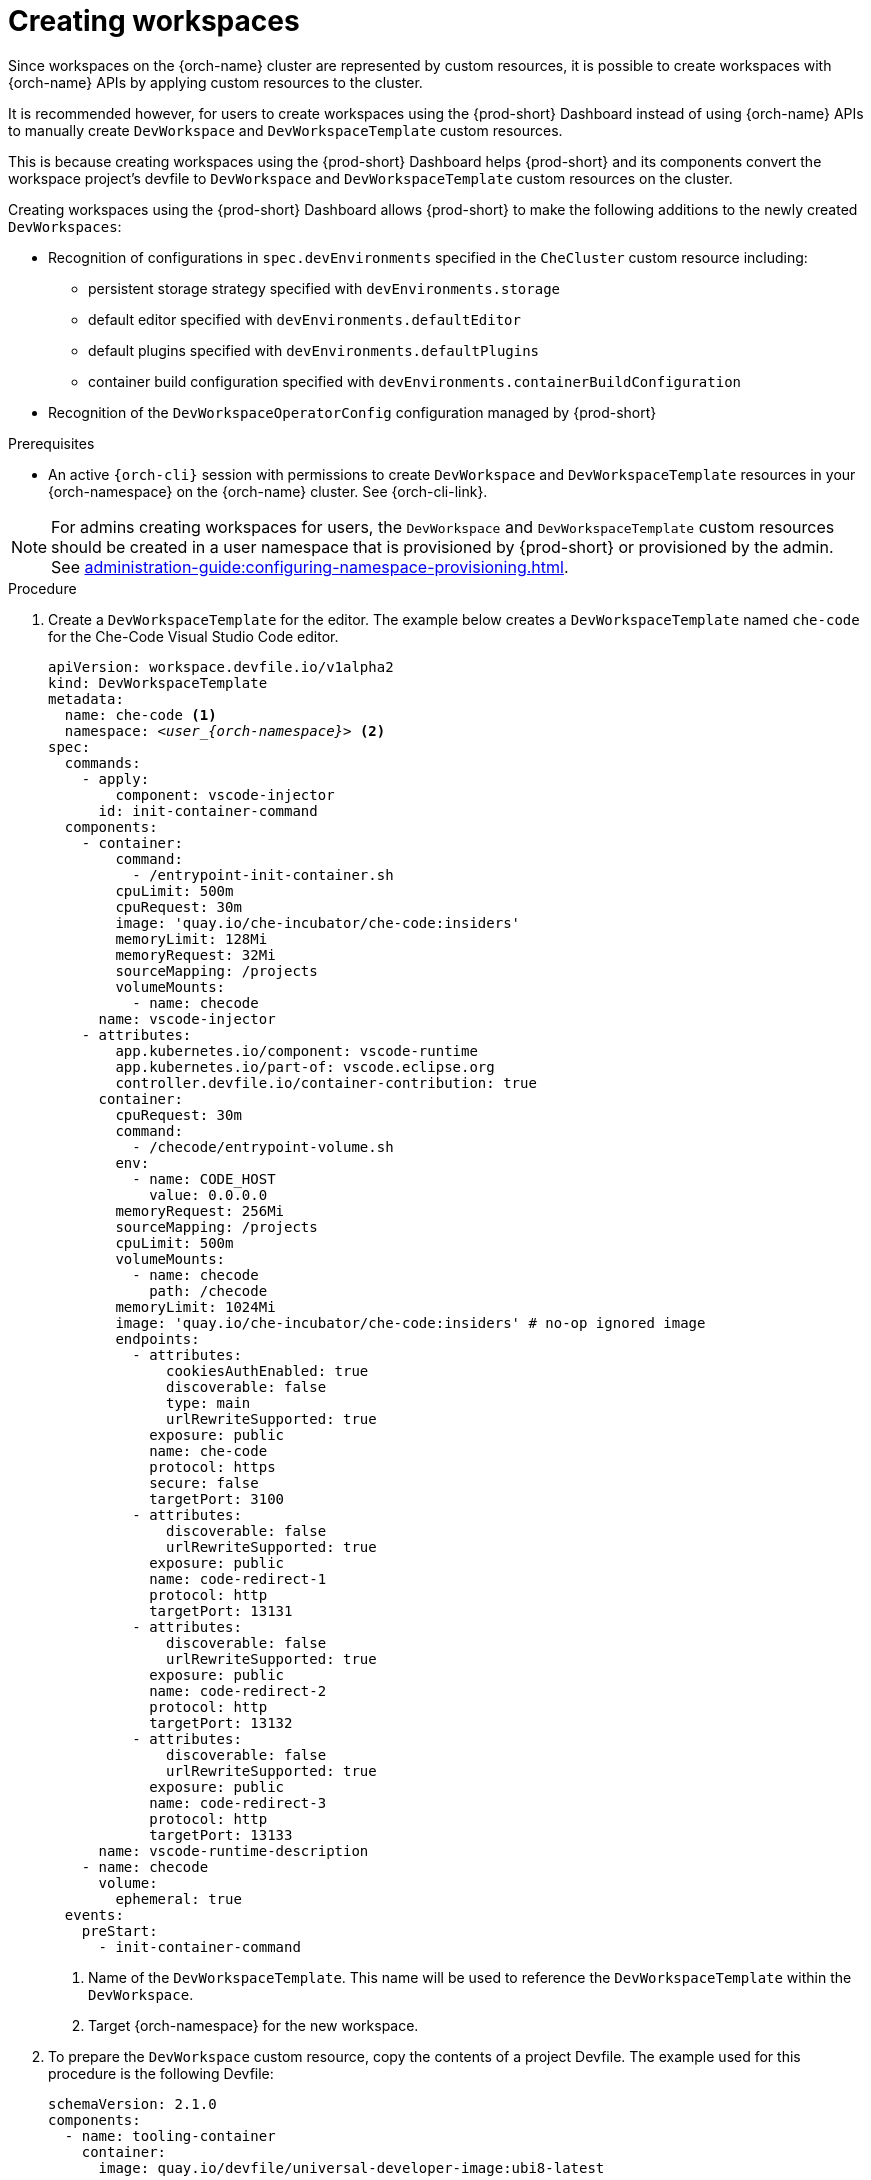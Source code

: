 
[id="creating-workspaces"]
= Creating workspaces

Since workspaces on the {orch-name} cluster are represented by custom resources, it is possible to create workspaces with {orch-name} APIs by applying custom resources to the cluster.

It is recommended however, for users to create workspaces using the {prod-short} Dashboard instead of using {orch-name} APIs to manually create `DevWorkspace` and `DevWorkspaceTemplate` custom resources.

This is because creating workspaces using the {prod-short} Dashboard helps {prod-short} and its components convert the workspace project's devfile to `DevWorkspace` and `DevWorkspaceTemplate` custom resources on the cluster.

Creating workspaces using the {prod-short} Dashboard allows {prod-short} to make the following additions to the newly created `DevWorkspaces`:

* Recognition of configurations in `spec.devEnvironments` specified in the `CheCluster` custom resource including:
** persistent storage strategy specified with `devEnvironments.storage`
** default editor specified with `devEnvironments.defaultEditor`
** default plugins specified with `devEnvironments.defaultPlugins`
** container build configuration specified with `devEnvironments.containerBuildConfiguration`
* Recognition of the `DevWorkspaceOperatorConfig` configuration managed by {prod-short}

.Prerequisites

* An active `{orch-cli}` session with permissions to create `DevWorkspace` and `DevWorkspaceTemplate` resources in your {orch-namespace} on the {orch-name} cluster. See {orch-cli-link}.

NOTE: For admins creating workspaces for users, the `DevWorkspace` and `DevWorkspaceTemplate` custom resources should be created in a user namespace that is provisioned by {prod-short} or provisioned by the admin. See xref:administration-guide:configuring-namespace-provisioning.adoc[].

.Procedure

. Create a `DevWorkspaceTemplate` for the editor. The example below creates a `DevWorkspaceTemplate` named `che-code` for the Che-Code Visual Studio Code editor.
+
[source,yaml,subs="+quotes,+attributes"]
----
apiVersion: workspace.devfile.io/v1alpha2
kind: DevWorkspaceTemplate
metadata:
  name: che-code <1>
  namespace: __<user_{orch-namespace}>__ <2>
spec:
  commands:
    - apply:
        component: vscode-injector
      id: init-container-command
  components:
    - container:
        command:
          - /entrypoint-init-container.sh
        cpuLimit: 500m
        cpuRequest: 30m
        image: 'quay.io/che-incubator/che-code:insiders'
        memoryLimit: 128Mi
        memoryRequest: 32Mi
        sourceMapping: /projects
        volumeMounts:
          - name: checode
      name: vscode-injector
    - attributes:
        app.kubernetes.io/component: vscode-runtime
        app.kubernetes.io/part-of: vscode.eclipse.org
        controller.devfile.io/container-contribution: true
      container:
        cpuRequest: 30m
        command:
          - /checode/entrypoint-volume.sh
        env:
          - name: CODE_HOST
            value: 0.0.0.0
        memoryRequest: 256Mi
        sourceMapping: /projects
        cpuLimit: 500m
        volumeMounts:
          - name: checode
            path: /checode
        memoryLimit: 1024Mi
        image: 'quay.io/che-incubator/che-code:insiders' # no-op ignored image
        endpoints:
          - attributes:
              cookiesAuthEnabled: true
              discoverable: false
              type: main
              urlRewriteSupported: true
            exposure: public
            name: che-code
            protocol: https
            secure: false
            targetPort: 3100
          - attributes:
              discoverable: false
              urlRewriteSupported: true
            exposure: public
            name: code-redirect-1
            protocol: http
            targetPort: 13131
          - attributes:
              discoverable: false
              urlRewriteSupported: true
            exposure: public
            name: code-redirect-2
            protocol: http
            targetPort: 13132
          - attributes:
              discoverable: false
              urlRewriteSupported: true
            exposure: public
            name: code-redirect-3
            protocol: http
            targetPort: 13133
      name: vscode-runtime-description
    - name: checode
      volume:
        ephemeral: true
  events:
    preStart:
      - init-container-command
----
<1> Name of the `DevWorkspaceTemplate`. This name will be used to reference the `DevWorkspaceTemplate` within the `DevWorkspace`.
<2> Target {orch-namespace} for the new workspace.
. To prepare the `DevWorkspace` custom resource, copy the contents of a project Devfile. The example used for this procedure is the following Devfile:
+
[source,yaml,subs="+quotes,+attributes"]
----
schemaVersion: 2.1.0    
components:
  - name: tooling-container
    container:
      image: quay.io/devfile/universal-developer-image:ubi8-latest
----
+
For more details about Devfiles, see the link:https://devfile.io/docs/2.1.0/what-is-a-devfile[Devfile v2 documentation].

. Use the Devfile to create a `DevWorkspace` definition.
+
[source,yaml,subs="+quotes,+attributes"]
----
kind: DevWorkspace
apiVersion: workspace.devfile.io/v1alpha2
metadata:
  name: my-devworkspace <1>
  namespace: __<user_{orch-namespace}>__ <2>
spec:
  started: true <3>
  contributions: <4>
    - name: editor
      kubernetes:
        name: che-code <5>
  template:
    projects: <6>
      - name: my-project-name
        git:
          remotes:
            origin: https://github.com/eclipse-che/che-docs
    components: <7>
      - name: tooling-container
        container:
          image: quay.io/devfile/universal-developer-image:ubi8-latest
----
<1> Name of `DevWorkspace` resource. This is will be the name of the new workspace.
<2> Target {orch-namespace} for the new workspace.
<3> Determines whether the workspace should be started upon creating the `DevWorkspace` resource.
<4> Reference to the editor's `DevWorkspaceTemplate`.
<5> Name of the editor's `DevWorkspaceTemplate` from the previous step.
<6> Details about the Git project to clone upon workspace startup. The Git project that will be cloned for this example is https://github.com/eclipse-che/che-docs.
<7> List of components such as workspace containers and volume components.
. Apply the `DevWorkspace` to the cluster. 
. Confirm that the workspace is starting by referring to the `PHASE` status of the `DevWorkspace`.
+
[subs="+quotes,attributes"]
----
$ {orch-cli} get devworkspaces -n __<user_{orch-namespace}>__  --watch

NAMESPACE            NAME                  DEVWORKSPACE ID             PHASE      INFO
__<user_{orch-namespace}>__   my-devworkspace       workspacedf64e4a492cd4701   Starting   Waiting for workspace deployment
----
. Once the workspace starts, the workspace can be opened by accessing the URL provided in the `INFO` section of the output from `{orch-cli} get devworkspaces`, or by accessing the workspace from the {prod-short} Dashboard.
+
[subs="+quotes,attributes"]
----
NAMESPACE            NAME                  DEVWORKSPACE ID             PHASE      INFO
__<user_{orch-namespace}>__   my-devworkspace       workspacedf64e4a492cd4701   Running    https://url-to-workspace.com
----
